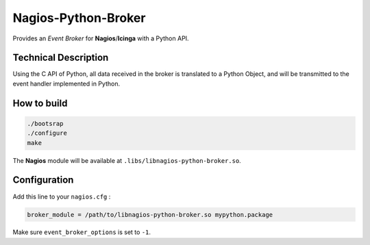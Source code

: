 Nagios-Python-Broker
====================

Provides an *Event Broker* for **Nagios**/**Icinga** with a Python API.

.. image:: https://travis-ci.org/linkdd/nagios-python-broker.svg?branch=develop
    :target: https://travis-ci.org/linkdd/nagios-python-broker

Technical Description
---------------------

Using the C API of Python, all data received in the broker is translated to a
Python Object, and will be transmitted to the event handler implemented in Python.

How to build
------------

.. code-block:: bash

   ./bootsrap
   ./configure
   make

The **Nagios** module will be available at ``.libs/libnagios-python-broker.so``.

Configuration
-------------

Add this line to your ``nagios.cfg`` :

.. code-block:: ini

   broker_module = /path/to/libnagios-python-broker.so mypython.package

Make sure ``event_broker_options`` is set to ``-1``.
